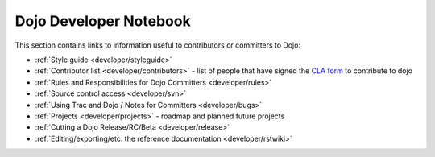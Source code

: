 .. _developer/index:

=======================
Dojo Developer Notebook
=======================

.. contents ::
    :depth: 2

This section contains links to information useful to contributors or committers to Dojo:

* :ref:`Style guide <developer/styleguide>`

* :ref:`Contributor list <developer/contributors>` - list of people that have signed the `CLA form <http://dojofoundation.org/cla/>`_ to contribute to dojo

* :ref:`Rules and Responsibilities for Dojo Committers <developer/rules>`

* :ref:`Source control access <developer/svn>`

* :ref:`Using Trac and Dojo / Notes for Committers <developer/bugs>`

* :ref:`Projects <developer/projects>` - roadmap and planned future projects

* :ref:`Cutting a Dojo Release/RC/Beta <developer/release>`

* :ref:`Editing/exporting/etc. the reference documentation <developer/rstwiki>`
